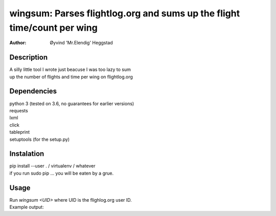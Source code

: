========================================================================
wingsum: Parses flightlog.org and sums up the flight time/count per wing
========================================================================
:Author: Øyvind 'Mr.Elendig' Heggstad

Description
===========
| A silly little tool I wrote just beacuse I was too lazy to sum
| up the number of flights and time per wing on flightlog.org

Dependencies
============
| python 3 (tested on 3.6, no guarantees for earlier versions)
| requests
| lxml
| click
| tableprint
| setuptools (for the setup.py)

Instalation
============
| pip install --user . / virtualenv / whatever
| if you run sudo pip ... you will be eaten by a grue.

Usage
=====
| Run `wingsum <UID>` where UID is the flighlog.org user ID.
| Example output:

.. image:: wingsum1.png

